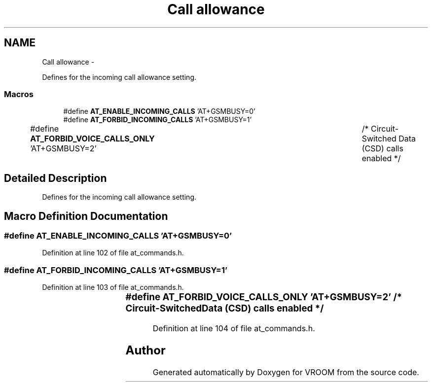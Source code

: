 .TH "Call allowance" 3 "Tue Dec 2 2014" "Version v0.01" "VROOM" \" -*- nroff -*-
.ad l
.nh
.SH NAME
Call allowance \- 
.PP
Defines for the incoming call allowance setting\&.  

.SS "Macros"

.in +1c
.ti -1c
.RI "#define \fBAT_ENABLE_INCOMING_CALLS\fP   'AT+GSMBUSY=0'"
.br
.ti -1c
.RI "#define \fBAT_FORBID_INCOMING_CALLS\fP   'AT+GSMBUSY=1'"
.br
.ti -1c
.RI "#define \fBAT_FORBID_VOICE_CALLS_ONLY\fP   'AT+GSMBUSY=2'	/* Circuit-Switched Data (CSD) calls enabled */"
.br
.in -1c
.SH "Detailed Description"
.PP 
Defines for the incoming call allowance setting\&. 


.SH "Macro Definition Documentation"
.PP 
.SS "#define AT_ENABLE_INCOMING_CALLS   'AT+GSMBUSY=0'"

.PP
Definition at line 102 of file at_commands\&.h\&.
.SS "#define AT_FORBID_INCOMING_CALLS   'AT+GSMBUSY=1'"

.PP
Definition at line 103 of file at_commands\&.h\&.
.SS "#define AT_FORBID_VOICE_CALLS_ONLY   'AT+GSMBUSY=2'	/* Circuit-Switched Data (CSD) calls enabled */"

.PP
Definition at line 104 of file at_commands\&.h\&.
.SH "Author"
.PP 
Generated automatically by Doxygen for VROOM from the source code\&.
